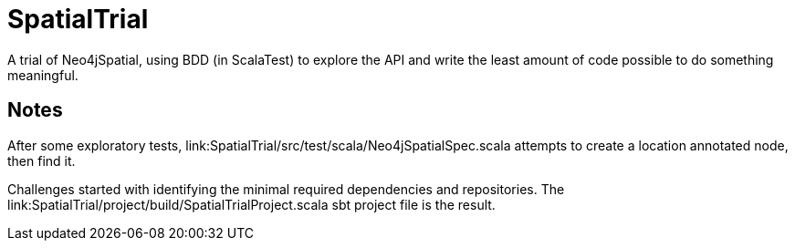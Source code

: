 SpatialTrial
============

A trial of Neo4jSpatial, using BDD (in ScalaTest) to explore the API and write
the least amount of code possible to do something meaningful.

Notes
-----

After some exploratory tests, link:SpatialTrial/src/test/scala/Neo4jSpatialSpec.scala
attempts to create a location annotated node, then find it.

Challenges started with identifying the minimal required dependencies and
repositories. The link:SpatialTrial/project/build/SpatialTrialProject.scala
sbt project file is the result. 

